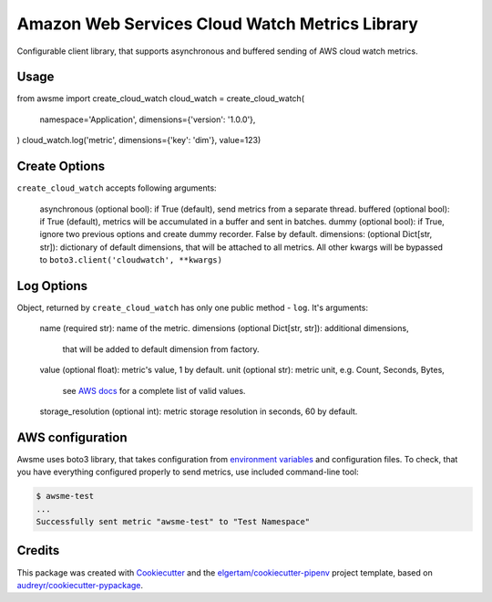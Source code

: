 ===============================================
Amazon Web Services Cloud Watch Metrics Library
===============================================


.. image:: https://img.shields.io/pypi/v/awsme.svg
        :target: https://pypi.python.org/pypi/awsme

.. image:: https://img.shields.io/travis/peterdemin/awsme.svg
        :target: https://travis-ci.org/peterdemin/awsme

.. image:: https://pyup.io/repos/github/peterdemin/awsme/shield.svg
     :target: https://pyup.io/repos/github/peterdemin/awsme/
     :alt: Updates

Configurable client library, that supports asynchronous and buffered sending of
AWS cloud watch metrics.

Usage
-----

from awsme import create_cloud_watch
cloud_watch = create_cloud_watch(
    namespace='Application',
    dimensions={'version': '1.0.0'},
)
cloud_watch.log('metric', dimensions={'key': 'dim'}, value=123)

Create Options
--------------

``create_cloud_watch`` accepts following arguments:

    asynchronous (optional bool): if True (default), send metrics from a separate thread.
    buffered (optional bool): if True (default), metrics will be accumulated in a buffer and sent in batches.
    dummy (optional bool): if True, ignore two previous options and create dummy recorder. False by default.
    dimensions: (optional Dict[str, str]): dictionary of default dimensions, that will be attached to all metrics.
    All other kwargs will be bypassed to ``boto3.client('cloudwatch', **kwargs)``

Log Options
-----------

Object, returned by ``create_cloud_watch`` has only one public method - ``log``.
It's arguments:

    name (required str): name of the metric.
    dimensions (optional Dict[str, str]): additional dimensions,
        that will be added to default dimension from factory.
    value (optional float): metric's value, 1 by default.
    unit (optional str): metric unit, e.g. Count, Seconds, Bytes,
        see `AWS docs`_ for a complete list of valid values.
    storage_resolution (optional int): metric storage resolution in seconds, 60 by default.


AWS configuration
-----------------

Awsme uses boto3 library, that takes configuration from `environment variables`_
and configuration files.
To check, that you have everything configured properly to send metrics, use included command-line tool:

.. code-block::

    $ awsme-test
    ...
    Successfully sent metric "awsme-test" to "Test Namespace"


Credits
-------

This package was created with Cookiecutter_ and the `elgertam/cookiecutter-pipenv`_ project template, based on `audreyr/cookiecutter-pypackage`_.

.. _Cookiecutter: https://github.com/audreyr/cookiecutter
.. _`elgertam/cookiecutter-pipenv`: https://github.com/elgertam/cookiecutter-pipenv
.. _`audreyr/cookiecutter-pypackage`: https://github.com/audreyr/cookiecutter-pypackage
.. _`AWS docs`: https://docs.aws.amazon.com/AmazonCloudWatch/latest/APIReference/API_MetricDatum.html
.. _`environment variables`: https://boto3.amazonaws.com/v1/documentation/api/latest/guide/configuration.html#environment-variables
